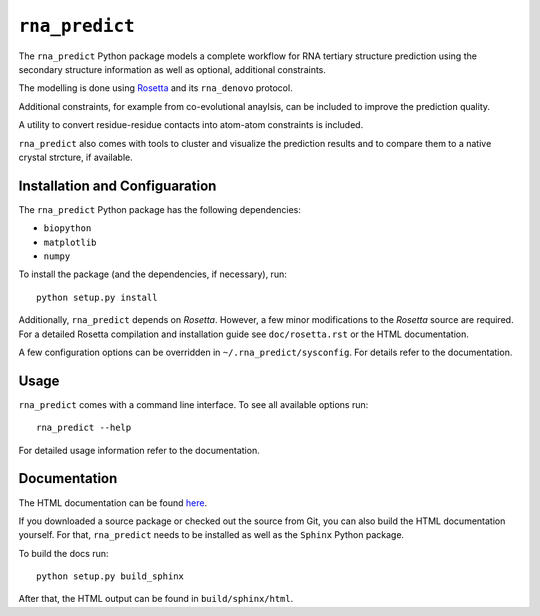 ``rna_predict``
==================

The ``rna_predict`` Python package models a complete workflow for RNA tertiary
structure prediction using the secondary structure information as well as
optional, additional constraints.

The modelling is done using `Rosetta <https://www.rosettacommons.org/>`_
and its ``rna_denovo`` protocol.

Additional constraints, for example from co-evolutional anaylsis, can be
included to improve the prediction quality.

A utility to convert residue-residue contacts into atom-atom constraints
is included.

``rna_predict`` also comes with tools to cluster and visualize the prediction
results and to compare them to a native crystal strcture, if available.


Installation and Configuaration
-------------------------------

The ``rna_predict`` Python package has the following dependencies:

* ``biopython``
* ``matplotlib``
* ``numpy``


To install the package (and the dependencies, if necessary), run::

    python setup.py install


Additionally, ``rna_predict`` depends on *Rosetta*. However, a few minor
modifications to the *Rosetta* source are required. For a detailed Rosetta
compilation and installation guide see ``doc/rosetta.rst`` or the HTML
documentation.

A few configuration options can be overridden in ``~/.rna_predict/sysconfig``.
For details refer to the documentation.


Usage
-----

``rna_predict`` comes with a command line interface. To see all available
options run::

    rna_predict --help

For detailed usage information refer to the documentation.


Documentation
-------------

The HTML documentation can be found `here <http://TODO>`_.

If you downloaded a source package or checked out the source from Git,
you can also build the HTML documentation yourself. For that, ``rna_predict``
needs to be installed as well as the ``Sphinx`` Python package.

To build the docs run::

    python setup.py build_sphinx

After that, the HTML output can be found in ``build/sphinx/html``.
